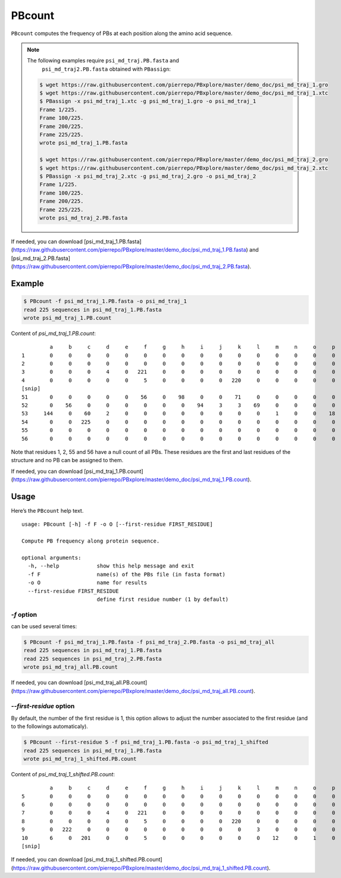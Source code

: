 PBcount
=======

``PBcount`` computes the frequency of PBs at each position along the amino acid sequence.

.. note:: 

    The following examples require ``psi_md_traj.PB.fasta`` and 
          ``psi_md_traj2.PB.fasta`` obtained with ``PBassign``:
          
    .. code-block:: bash

        $ wget https://raw.githubusercontent.com/pierrepo/PBxplore/master/demo_doc/psi_md_traj_1.gro
        $ wget https://raw.githubusercontent.com/pierrepo/PBxplore/master/demo_doc/psi_md_traj_1.xtc
        $ PBassign -x psi_md_traj_1.xtc -g psi_md_traj_1.gro -o psi_md_traj_1
        Frame 1/225.
        Frame 100/225.
        Frame 200/225.
        Frame 225/225.
        wrote psi_md_traj_1.PB.fasta

        $ wget https://raw.githubusercontent.com/pierrepo/PBxplore/master/demo_doc/psi_md_traj_2.gro
        $ wget https://raw.githubusercontent.com/pierrepo/PBxplore/master/demo_doc/psi_md_traj_2.xtc
        $ PBassign -x psi_md_traj_2.xtc -g psi_md_traj_2.gro -o psi_md_traj_2
        Frame 1/225.
        Frame 100/225.
        Frame 200/225.
        Frame 225/225.
        wrote psi_md_traj_2.PB.fasta

If needed, you can download [psi_md_traj_1.PB.fasta](https://raw.githubusercontent.com/pierrepo/PBxplore/master/demo_doc/psi_md_traj_1.PB.fasta) and [psi_md_traj_2.PB.fasta](https://raw.githubusercontent.com/pierrepo/PBxplore/master/demo_doc/psi_md_traj_2.PB.fasta).

          
Example
-------

.. code-block:: bash

    $ PBcount -f psi_md_traj_1.PB.fasta -o psi_md_traj_1
    read 225 sequences in psi_md_traj_1.PB.fasta
    wrote psi_md_traj_1.PB.count

Content of `psi_md_traj_1.PB.count`: ::

             a     b     c     d     e     f     g     h     i     j     k     l     m     n     o     p
    1        0     0     0     0     0     0     0     0     0     0     0     0     0     0     0     0
    2        0     0     0     0     0     0     0     0     0     0     0     0     0     0     0     0
    3        0     0     0     4     0   221     0     0     0     0     0     0     0     0     0     0
    4        0     0     0     0     0     5     0     0     0     0   220     0     0     0     0     0
    [snip]
    51       0     0     0     0     0    56     0    98     0     0    71     0     0     0     0     0
    52       0    56     0     0     0     0     0     0    94     3     3    69     0     0     0     0
    53     144     0    60     2     0     0     0     0     0     0     0     0     1     0     0    18
    54       0     0   225     0     0     0     0     0     0     0     0     0     0     0     0     0
    55       0     0     0     0     0     0     0     0     0     0     0     0     0     0     0     0
    56       0     0     0     0     0     0     0     0     0     0     0     0     0     0     0     0

Note that residues 1, 2, 55 and 56 have a null count of all PBs.
These residues are the first and last residues of the structure and no PB can be assigned to them.

If needed, you can download [psi_md_traj_1.PB.count](https://raw.githubusercontent.com/pierrepo/PBxplore/master/demo_doc/psi_md_traj_1.PB.count).


Usage
-----

Here’s the ``PBcount`` help text. ::

    usage: PBcount [-h] -f F -o O [--first-residue FIRST_RESIDUE]

    Compute PB frequency along protein sequence.

    optional arguments:
      -h, --help            show this help message and exit
      -f F                  name(s) of the PBs file (in fasta format)
      -o O                  name for results
      --first-residue FIRST_RESIDUE
                            define first residue number (1 by default)


`-f` option
```````````

can be used several times:

.. code-block:: bash

    $ PBcount -f psi_md_traj_1.PB.fasta -f psi_md_traj_2.PB.fasta -o psi_md_traj_all
    read 225 sequences in psi_md_traj_1.PB.fasta
    read 225 sequences in psi_md_traj_2.PB.fasta
    wrote psi_md_traj_all.PB.count

If needed, you can download [psi_md_traj_all.PB.count](https://raw.githubusercontent.com/pierrepo/PBxplore/master/demo_doc/psi_md_traj_all.PB.count).

`--first-residue` option
````````````````````````

By default, the number of the first residue is 1, this option allows
to adjust the number associated to the first residue (and to the followings automaticaly).

.. code-block:: bash

    $ PBcount --first-residue 5 -f psi_md_traj_1.PB.fasta -o psi_md_traj_1_shifted
    read 225 sequences in psi_md_traj_1.PB.fasta
    wrote psi_md_traj_1_shifted.PB.count


Content of `psi_md_traj_1_shifted.PB.count`: ::

             a     b     c     d     e     f     g     h     i     j     k     l     m     n     o     p
    5        0     0     0     0     0     0     0     0     0     0     0     0     0     0     0     0
    6        0     0     0     0     0     0     0     0     0     0     0     0     0     0     0     0
    7        0     0     0     4     0   221     0     0     0     0     0     0     0     0     0     0
    8        0     0     0     0     0     5     0     0     0     0   220     0     0     0     0     0
    9        0   222     0     0     0     0     0     0     0     0     0     3     0     0     0     0
    10       6     0   201     0     0     5     0     0     0     0     0     0    12     0     1     0
    [snip]

If needed, you can download [psi_md_traj_1_shifted.PB.count](https://raw.githubusercontent.com/pierrepo/PBxplore/master/demo_doc/psi_md_traj_1_shifted.PB.count).

